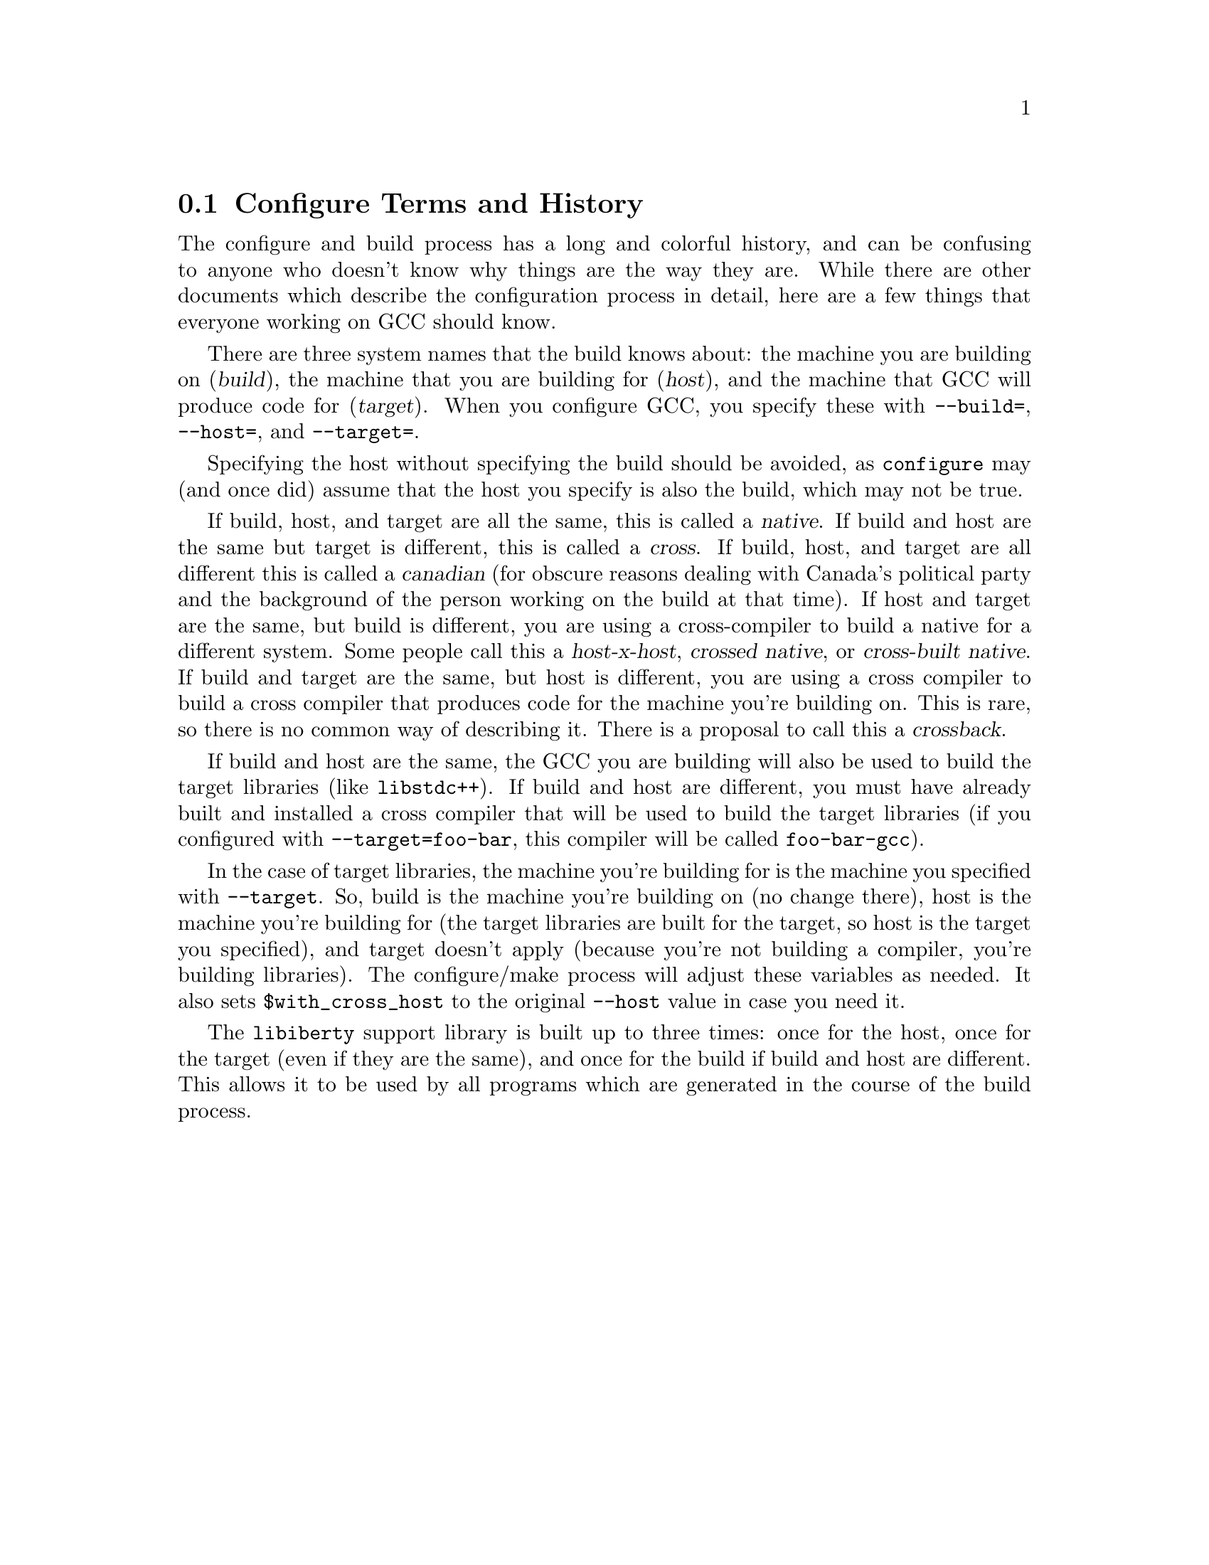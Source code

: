 @c Copyright (C) 2001-2019 Free Software Foundation, Inc.
@c This is part of the GCC manual.
@c For copying conditions, see the file gcc.texi.

@node Configure Terms
@section Configure Terms and History
@cindex configure terms
@cindex canadian

The configure and build process has a long and colorful history, and can
be confusing to anyone who doesn't know why things are the way they are.
While there are other documents which describe the configuration process
in detail, here are a few things that everyone working on GCC should
know.

There are three system names that the build knows about: the machine you
are building on (@dfn{build}), the machine that you are building for
(@dfn{host}), and the machine that GCC will produce code for
(@dfn{target}).  When you configure GCC, you specify these with
@option{--build=}, @option{--host=}, and @option{--target=}.

Specifying the host without specifying the build should be avoided, as
@command{configure} may (and once did) assume that the host you specify
is also the build, which may not be true.

If build, host, and target are all the same, this is called a
@dfn{native}.  If build and host are the same but target is different,
this is called a @dfn{cross}.  If build, host, and target are all
different this is called a @dfn{canadian} (for obscure reasons dealing
with Canada's political party and the background of the person working
on the build at that time).  If host and target are the same, but build
is different, you are using a cross-compiler to build a native for a
different system.  Some people call this a @dfn{host-x-host},
@dfn{crossed native}, or @dfn{cross-built native}.  If build and target
are the same, but host is different, you are using a cross compiler to
build a cross compiler that produces code for the machine you're
building on.  This is rare, so there is no common way of describing it.
There is a proposal to call this a @dfn{crossback}.

If build and host are the same, the GCC you are building will also be
used to build the target libraries (like @code{libstdc++}).  If build and host
are different, you must have already built and installed a cross
compiler that will be used to build the target libraries (if you
configured with @option{--target=foo-bar}, this compiler will be called
@command{foo-bar-gcc}).

In the case of target libraries, the machine you're building for is the
machine you specified with @option{--target}.  So, build is the machine
you're building on (no change there), host is the machine you're
building for (the target libraries are built for the target, so host is
the target you specified), and target doesn't apply (because you're not
building a compiler, you're building libraries).  The configure/make
process will adjust these variables as needed.  It also sets
@code{$with_cross_host} to the original @option{--host} value in case you
need it.

The @code{libiberty} support library is built up to three times: once
for the host, once for the target (even if they are the same), and once
for the build if build and host are different.  This allows it to be
used by all programs which are generated in the course of the build
process.
